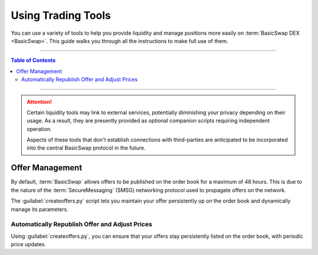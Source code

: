 ===================
Using Trading Tools
===================

.. title::
   BasicSwap DEX Liquidity Tools Guide
   
.. meta::
   :description lang=en: Learn how to use the liquidity tools available for the BasicSwap DEX
   :keywords lang=en: Particl, DEX, Trading, Exchange, Buy Crypto, Sell Crypto, Installation, Quickstart, Blockchain, liquidity, Privacy, E-Commerce, multi-vendor marketplace, online marketplace

You can use a variety of tools to help you provide liquidity and manage positions more easily on :term:`BasicSwap DEX <BasicSwap>`. This guide walks you through all the instructions to make full use of them.

----

.. contents:: Table of Contents
   :local:
   :backlinks: none
   :depth: 2

----

.. attention::

     Certain liquidity tools may link to external services, potentially diminishing your privacy depending on their usage. As a result, they are presently provided as optional companion scripts requiring independent operation. 

     Aspects of these tools that don't establish connections with third-parties are anticipated to be incorporated into the central BasicSwap protocol in the future.

Offer Management
================

By default, :term:`BasicSwap` allows offers to be published on the order book for a maximum of 48 hours. This is due to the nature of the :term:`SecureMessaging` (SMSG) networking protocol used to propagate offers on the network.

The :guilabel:`createoffers.py` script lets you maintain your offer persistently up on the order book and dynamically manage its parameters.

Automatically Republish Offer and Adjust Prices
^^^^^^^^^^^^^^^^^^^^^^^^^^^^^^^^^^^^^^^^^^^^^^^

Using :guilabel:`createoffers.py`, you can ensure that your offers stay persistently listed on the order book, with periodic price updates.

.. rst-class:: bignums

     #. Make sure your BasicSwap instance is up-to-date by closing it completely, running the following commands inside your :guilabel:`/docker` folder, and launching it back again.

     	.. code-block:: bash

             git pull
             docker-compose build

     #. Navigate to your :guilabel:`/scripts` folder.

     #. Enable the script's configuration file by renaming it :guilabel:`createoffers.json`.

     	.. code-block:: bash

             cp template_createoffers.json createoffers.json

     #. Open the :guilabel:`createoffers.json` file in a text editor.

     	.. code-block:: bash

             nano createoffers.json

     #. Edit the file and set the correct parameters by modifying the following values to your preferences.

        	* :guilabel:`coin_from`: The coin you want to send. 
		
		* :guilabel:`coin_to`: The coin you want to receive in exchange of your :guilabel:`coin_from`.
		
		* :guilabel:`amount`: The number of :guilabel:`coin_from` coins you want to offer on the books.
		
		* :guilabel:`minrate`: The minimum rate under which the script should not accept an offer. This isn't the effective exchange rate, but rather the bare minimum you find tolerable. The script will not publish offers on the books below that value, effectively protecting you from unexpected and sudden liquidity spikes).
		
		* :guilabel:`ratetweakpercent`: How much percentage, below or above current market price (CoinGecko's API) you want to publish your orders on the book. By setting this as, for example, a value of guilabel:`5`, you're essentially listing offers at 5% above CoinGecko's stated market price. This lets you automate the publishing of profitable offers on the order book.
		
		* :guilabel:`amount_variable`: Either :guilabel:`True` or :guilabel:`False`, determines whether you want to allow people to take fractions of your offer (i.e., allow someone to swap 25 PART on your 100 PART offer, not just the full amount, by setting this to :guilabel:`True`).
		
		* :guilabel:`address`: Your swapping idendity/swap address. You can specify one, or leave as `-1` to generate a new random address everytime.
		
		* :guilabel:`name`: The name of your offer. Keep it as `offer 0`, `offer 1`, and so on.
		
		* :guilabel:`min_coin_from_amt`: The minimum number of coins a bid has to request for the script to automatically accept the offer. Keep in mind that each transaction costs on-chain transaction fees, so you may want to set that to a minimum that is at least higher than current on-chain fees.
		
		* :guilabel:`offer_valid_seconds`: The number of seconds your offer should stay up on the books, after which it will be republished, with a price update (if the script is still running by that time.) This can also be set globally rather than per order. For example, setting this as :guilabel:`3600` will make the script republish your offer every hour with a price update (current market price + :guilabel:`ratetweakpercent`).

		* :guilabel:`swap_type`: The script defaults to publishing offers using the more private :guilabel:`adaptor_sig` swap type, which requires the offering blockchain to contain a transaction malleability fix (i.e., Segwit). If that's not the case for your offer, you'll need to change this to * :guilabel:`secret_hash`. 

     	To save changes, press :kbd:`CTRL` + :kbd:`X`, then :kbd:`Y` + :kbd:`ENTER`.

     #. With BasicSwap running in the background, start the python script.

     	.. code-block:: bash

             python createoffers.py

        .. note::

		     The script needs to run continuously to be effective. Closing the terminal tab that runs it will shut it down. For this reason, we recommend executing the script using a background service system like `Byobu <https://www.digitalocean.com/community/tutorials/how-to-install-and-use-byobu-for-terminal-management-on-ubuntu-16-04?>`_ or `screen <https://linuxize.com/post/how-to-use-linux-screen/>`_.